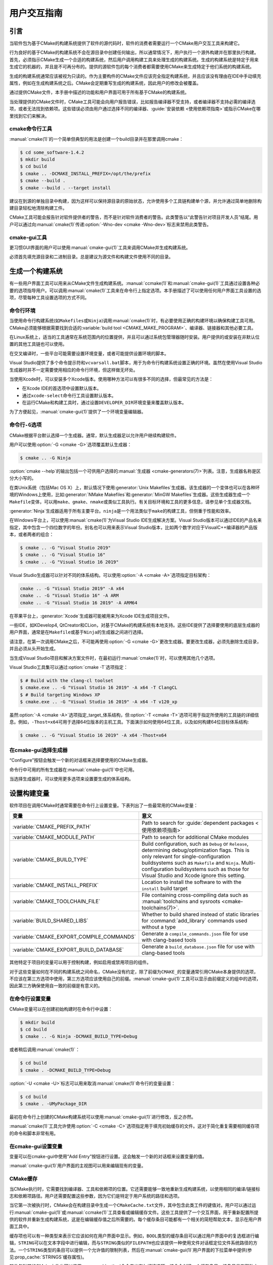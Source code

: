用户交互指南
**********************

.. only:: html

   .. contents::

引言
============

当软件包为基于CMake的构建系统提供了软件的源代码时，软件的消费者需要运行一个CMake用户交互工\
具来构建它。

行为良好的基于CMake的构建系统不会在源目录中创建任何输出，所以通常情况下，用户执行一个源外构\
建并在那里执行构建。首先，必须指示CMake生成一个合适的构建系统，然后用户调用构建工具来处理生\
成的构建系统。生成的构建系统是特定于用来生成它的机器的，并且是不可再分布的。提供的源软件包的\
每个消费者都需要使用CMake来生成特定于他们系统的构建系统。

生成的构建系统通常应该被视为只读的。作为主要构件的CMake文件应该完全指定构建系统，并且应该没\
有理由在IDE中手动填充属性，例如在生成构建系统之后。CMake会定期重写生成的构建系统，因此用户\
的修改会被覆盖。

通过提供CMake文件，本手册中描述的功能和用户界面可用于所有基于CMake的构建系统。

当处理提供的CMake文件时，CMake工具可能会向用户报告错误，比如报告编译器不受支持，或者编译器\
不支持必需的编译选项，或者无法找到依赖项。这些错误必须由用户通过选择不同的编译器、\
:guide:`安装依赖 <使用依赖项指南>`\ 或指示CMake在哪里找到它们来解决。

cmake命令行工具
-----------------------

:manual:`cmake(1)`\ 的一个简单但典型的用法是创建一个build目录并在那里调用cmake：

.. code-block:: console

  $ cd some_software-1.4.2
  $ mkdir build
  $ cd build
  $ cmake .. -DCMAKE_INSTALL_PREFIX=/opt/the/prefix
  $ cmake --build .
  $ cmake --build . --target install

建议在到源的单独目录中构建，因为这样可以保持源目录的原始状态，允许使用多个工具链构建单个源，\
并允许通过简单地删除构建目录轻松地清除构建工件。

CMake工具可能会报告针对软件提供者的警告，而不是针对软件消费者的警告。此类警告以“此警告针对\
项目开发人员”结尾。用户可以通过向\ :manual:`cmake(1)`\ 传递\
:option:`-Wno-dev <cmake -Wno-dev>`\ 标志来禁用此类警告。

cmake-gui工具
--------------

更习惯GUI界面的用户可以使用\ :manual:`cmake-gui(1)`\ 工具来调用CMake并生成构建系统。

必须首先填充源目录和二进制目录。总是建议为源文件和构建文件使用不同的目录。

.. image:: GUI-Source-Binary.png
   :alt: 选择源码及二进制目录

生成一个构建系统
========================

有一些用户界面工具可以用来从CMake文件生成构建系统。:manual:`ccmake(1)`\ 和\
:manual:`cmake-gui(1)`\ 工具通过设置各种必要的选项指导用户。可以调用\ :manual:`cmake(1)`\
工具来在命令行上指定选项。本手册描述了可以使用任何用户界面工具设置的选项，尽管每种工具设置选\
项的方式不同。

命令行环境
------------------------

当使用命令行构建系统(如\ ``Makefiles``\ 或\ ``Ninja``)调用\ :manual:`cmake(1)`\ 时，\
有必要使用正确的构建环境以确保构建工具可用。CMake必须能够根据需要找到合适的\
:variable:`build tool <CMAKE_MAKE_PROGRAM>`、编译器、链接器和其他必要工具。

在Linux系统上，适当的工具通常在系统范围内的位置提供，并且可以通过系统包管理器随时安装。用户\
提供的或安装在非默认位置的其他工具链也可以使用。

在交叉编译时，一些平台可能需要设置环境变量，或者可能提供设置环境的脚本。

Visual Studio提供了多个命令提示符和\ ``vcvarsall.bat``\ 脚本，用于为命令行构建系统设置\
正确的环境。虽然在使用Visual Studio生成器时并不一定需要使用相应的命令行环境，但这样做无坏处。

当使用Xcode时，可以安装多个Xcode版本。使用哪种方法可以有很多不同的选择，但最常见的方法是：

* 在Xcode IDE的首选项中设置默认版本。
* 通过\ ``xcode-select``\ 命令行工具设置默认版本。
* 在运行CMake和构建工具时，通过设置\ ``DEVELOPER_DIR``\ 环境变量来覆盖默认版本。

为了方便起见，:manual:`cmake-gui(1)`\ 提供了一个环境变量编辑器。

命令行\ ``-G``\ 选项
--------------------------

CMake根据平台默认选择一个生成器。通常，默认生成器足以允许用户继续构建软件。

用户可以使用\ :option:`-G <cmake -G>`\ 选项覆盖默认生成器：

.. code-block:: console

  $ cmake .. -G Ninja

:option:`cmake --help`\ 的输出包括一个可供用户选择的\
:manual:`生成器 <cmake-generators(7)>`\ 列表。注意，生成器名称是区分大小写的。

在类Unix系统（包括Mac OS X）上，默认情况下使用\ :generator:`Unix Makefiles`\ 生成器。\
该生成器的一个变体也可以在各种环境的Windows上使用，比如\ :generator:`NMake Makefiles`\
和\ :generator:`MinGW Makefiles`\ 生成器。这些生成器生成一个\ ``Makefile``\ 变体，可\
以用\ ``make``、``gmake``、``nmake``\ 或类似工具执行。有关目标环境和工具的更多信息，请\
参见单个生成器文档。

:generator:`Ninja`\ 生成器适用于所有主要平台。``ninja``\ 是一个用法类似于\ ``make``\
的构建工具，但侧重于性能和效率。

在Windows平台上，可以使用\ :manual:`cmake(1)`\ 为Visual Studio IDE生成解决方案。\
Visual Studio版本可以通过IDE的产品名来指定，其中包含一个四位数字的年份。别名也可以用来表\
示Visual Studio版本，比如两个数字对应于VisualC++编译器的产品版本，或者两者的组合：

.. code-block:: console

  $ cmake .. -G "Visual Studio 2019"
  $ cmake .. -G "Visual Studio 16"
  $ cmake .. -G "Visual Studio 16 2019"

Visual Studio生成器可以针对不同的体系结构。可以使用\ :option:`-A <cmake -A>`\ 选项指\
定目标架构：

.. code-block:: console

  cmake .. -G "Visual Studio 2019" -A x64
  cmake .. -G "Visual Studio 16" -A ARM
  cmake .. -G "Visual Studio 16 2019" -A ARM64

在苹果平台上，:generator:`Xcode`\ 生成器可能被用来为Xcode IDE生成项目文件。

一些IDE，如KDevelop4, QtCreator和CLion，对基于CMake的构建系统有本地支持。这些IDE提供了\
选择要使用的底层生成器的用户界面，通常是在\ ``Makefile``\ 或基于\ ``Ninja``\ 的生成器之\
间进行选择。

请注意，在第一次调用CMake之后，不可能再使用\ :option:`-G <cmake -G>`\ 更改生成器。要更\
改生成器，必须先删除生成目录，并且必须从头开始生成。

当生成Visual Studio项目和解决方案文件时，在最初运行\ :manual:`cmake(1)`\ 时，可以使用其\
他几个选项。

Visual Studio工具集可以通过\ :option:`cmake -T`\ 选项指定：

.. code-block:: console

    $ # Build with the clang-cl toolset
    $ cmake.exe .. -G "Visual Studio 16 2019" -A x64 -T ClangCL
    $ # Build targeting Windows XP
    $ cmake.exe .. -G "Visual Studio 16 2019" -A x64 -T v120_xp

虽然\ :option:`-A <cmake -A>`\ 选项指定\ _target_\ 体系结构，但\
:option:`-T <cmake -T>`\ 选项可用于指定所使用的工具链的详细信息。例如，\ ``-Thost=x64``\
可用于选择64位版本的主机工具。下面演示如何使用64位工具，以及如何构建64位目标体系结构:

.. code-block:: console

    $ cmake .. -G "Visual Studio 16 2019" -A x64 -Thost=x64

在cmake-gui选择生成器
---------------------------------

“Configure”按钮会触发一个新的对话框来选择要使用的CMake生成器。

.. image:: GUI-Configure-Dialog.png
   :alt: 配置一个生成器

命令行中可用的所有生成器在\ :manual:`cmake-gui(1)`\ 中也可用。

.. image:: GUI-Choose-Generator.png
   :alt: 选择一个生成器

当选择生成器时，可以使用更多选项来设置要生成的体系结构。

.. image:: VS-Choose-Arch.png
   :alt: 选择Visual Studio生成器的体系结构

.. _`Setting Build Variables`:

设置构建变量
=======================

软件项目在调用CMake时通常需要在命令行上设置变量。下表列出了一些最常用的CMake变量：

========================================== ============================================================
 变量                                       意义
========================================== ============================================================
 :variable:`CMAKE_PREFIX_PATH`              Path to search for
                                            :guide:`dependent packages <使用依赖项指南>`
 :variable:`CMAKE_MODULE_PATH`              Path to search for additional CMake modules
 :variable:`CMAKE_BUILD_TYPE`               Build configuration, such as
                                            ``Debug`` or ``Release``, determining
                                            debug/optimization flags.  This is only
                                            relevant for single-configuration buildsystems such
                                            as ``Makefile`` and ``Ninja``.  Multi-configuration
                                            buildsystems such as those for Visual Studio and Xcode
                                            ignore this setting.
 :variable:`CMAKE_INSTALL_PREFIX`           Location to install the
                                            software to with the
                                            ``install`` build target
 :variable:`CMAKE_TOOLCHAIN_FILE`           File containing cross-compiling
                                            data such as
                                            :manual:`toolchains and sysroots <cmake-toolchains(7)>`.
 :variable:`BUILD_SHARED_LIBS`              Whether to build shared
                                            instead of static libraries
                                            for :command:`add_library`
                                            commands used without a type
 :variable:`CMAKE_EXPORT_COMPILE_COMMANDS`  Generate a ``compile_commands.json``
                                            file for use with clang-based tools
 :variable:`CMAKE_EXPORT_BUILD_DATABASE`    Generate a ``build_database.json``
                                            file for use with clang-based tools
========================================== ============================================================

其他特定于项目的变量可以用于控制构建，例如启用或禁用项目的组件。

对于这些变量如何在不同的构建系统之间命名，CMake没有约定，除了前缀为\ ``CMAKE_``\ 的变量通\
常引用CMake本身提供的选项，不应该在第三方选项中使用，第三方选项应该使用自己的前缀。\
:manual:`cmake-gui(1)`\ 工具可以显示由前缀定义的组中的选项，因此第三方确保使用自一致的前\
缀是有意义的。

在命令行设置变量
-------------------------------------

CMake变量可以在创建初始构建时在命令行中设置：

.. code-block:: console

    $ mkdir build
    $ cd build
    $ cmake .. -G Ninja -DCMAKE_BUILD_TYPE=Debug

或者稍后调用\ :manual:`cmake(1)`：

.. code-block:: console

    $ cd build
    $ cmake . -DCMAKE_BUILD_TYPE=Debug

:option:`-U <cmake -U>`\ 标志可以用来取消\ :manual:`cmake(1)`\ 命令行的变量设置：

.. code-block:: console

    $ cd build
    $ cmake . -UMyPackage_DIR

最初在命令行上创建的CMake构建系统可以使用\ :manual:`cmake-gui(1)`\ 进行修改，反之亦然。

:manual:`cmake(1)`\ 工具允许使用\ :option:`-C <cmake -C>`\ 选项指定用于填充初始缓存\
的文件。这对于简化重复需要相同缓存项的命令和脚本非常有用。

在cmake-gui设置变量
--------------------------------

变量可以在cmake-gui中使用“Add Entry”按钮进行设置。这会触发一个新的对话框来设置变量的值。

.. image:: GUI-Add-Entry.png
   :alt: 编辑一个缓存项

:manual:`cmake-gui(1)`\ 用户界面的主视图可以用来编辑现有的变量。

CMake缓存
---------------

当CMake执行时，它需要找到编译器、工具和依赖项的位置。它还需要能够一致地重新生成构建系统，以\
使用相同的编译/链接标志和依赖项路径。用户还需要配置这些参数，因为它们是特定于用户系统的路径和选项。

当它第一次被执行时，CMake会在构建目录中生成一个\ ``CMakeCache.txt``\ 文件，其中包含此类\
工件的键值对。用户可以通过运行\ :manual:`cmake-gui(1)`\ 或\ :manual:`ccmake(1)`\ 工\
具查看或编辑缓存文件。这些工具提供了一个交互界面，用于重新配置所提供的软件并重新生成构建系统，\
这是在编辑缓存值之后所需要的。每个缓存条目可能都有一个相关的简短帮助文本，显示在用户界面工具中。

缓存项也可以有一种类型来表示它应该如何在用户界面中显示。例如，\ ``BOOL``\ 类型的缓存条目可\
以通过用户界面中的复选框进行编辑，``STRING``\ 可以在文本字段中进行编辑，而与\ ``STRING``\
类似的\ ``FILEPATH``\ 也应该提供一种使用文件对话框定位文件系统路径的方法。一个\ ``STRING``\
类型的条目可以提供一个允许值的限制列表，然后在\ :manual:`cmake-gui(1)`\ 用户界面的下拉菜\
单中提供(参见\ :prop_cache:`STRINGS`\ 缓存属性)。

软件包附带的CMake文件也可以使用\ :command:`option`\ 命令定义布尔切换选项。该命令创建一个\
缓存条目，该条目具有帮助文本和默认值。这类缓存条目通常特定于所提供的软件，并影响构建的配置，\
例如是否构建测试和示例，是否启用异常构建等。

预设
=======

CMake理解一个文件，\ ``CMakePresets.json``，以及它的用户特定对等体\
``CMakeUserPresets.json``，用于保存常用配置设置的预设。这些预设可以设置构建目录、生成器、\
缓存变量、环境变量和其他命令行选项。所有这些选项都可以被用户覆盖。\ ``CMakePresets.json``\
格式的详细信息在\ :manual:`cmake-presets(7)`\ 手册中列出。

在命令行使用预设
---------------------------------

当使用\ :manual:`cmake(1)`\ 命令行工具时，可以使用\ :option:`--preset <cmake --preset>`\
选项来调用预设。如果指定了\ :option:`--preset <cmake --preset>`，则不需要生成器和生成\
目录，但可以指定重写它们。例如，如果你有以下\ ``CMakePresets.json``\ 文件：

.. code-block:: json

  {
    "version": 1,
    "configurePresets": [
      {
        "name": "ninja-release",
        "binaryDir": "${sourceDir}/build/${presetName}",
        "generator": "Ninja",
        "cacheVariables": {
          "CMAKE_BUILD_TYPE": "Release"
        }
      }
    ]
  }

然后运行以下命令:

.. code-block:: console

  cmake -S /path/to/source --preset=ninja-release

这将使用\ :generator:`Ninja`\ 生成器在\ ``/path/to/source/build/ninja-release``\
中生成一个构建目录，并将\ :variable:`CMAKE_BUILD_TYPE`\ 设置为\ ``Release``。

如果你想查看可用预设的列表，你可以运行:

.. code-block:: console

  cmake -S /path/to/source --list-presets

这将列出\ ``/path/to/source/CMakePresets.json``\ 及\
``/path/to/source/CMakeUsersPresets.json``\ 中可用的预设，而不是生成构建树。

在cmake-gui使用预设
--------------------------

如果一个项目有可用的预设，包括\ ``CMakePresets.json``\ 或\ ``CMakeUserPresets.json``，\
预设列表将出现在 :manual:`cmake-gui(1)`\ 的下拉菜单中，在源目录和二进制目录之间。选择预\
置会设置二进制目录、生成器、环境变量和缓存变量，但是在选择预置之后，可以覆盖所有这些选项。

调用构建系统
========================

生成构建系统之后，可以通过调用特定的构建工具来构建软件。在IDE生成器的情况下，这可能涉及将生\
成的项目文件加载到IDE中以调用构建。

CMake知道调用构建所需的特定构建工具，所以一般来说，要在生成后从命令行构建构建系统或项目，可\
以在构建目录中调用以下命令：

.. code-block:: console

  $ cmake --build .

:option:`--build <cmake --build>`\ 标志为\ :manual:`cmake(1)`\ 工具启用了一种特定的\
操作模式。它调用与\ :manual:`生成器 <cmake-generators(7)>`\ 相关联的\
:variable:`CMAKE_MAKE_PROGRAM`\ 命令，或者调用用户配置的构建工具。

:option:`--build <cmake --build>`\ 模式还接受参数\
:option:`--target <cmake--build --target>`\ 来指定要构建的特定目标，例如特定的库、可\
执行文件或自定义目标，或者特定的特殊目标，如\ ``install``：

.. code-block:: console

  $ cmake --build . --target myexe

在多配置生成器的情况下，:option:`--build <cmake --build>`\ 模式还接受\
:option:`--config <cmake--build --config>`\ 参数来指定要构建的特定配置：

.. code-block:: console

  $ cmake --build . --target myexe --config Release

如果生成器在使用\ :variable:`CMAKE_BUILD_TYPE`\ 变量调用cmake时生成特定于配置的构建系统，\
则\ :option:`--config <cmake--build --config>`\ 选项无效。

一些构建系统省略了构建期间调用的命令行细节。:option:`--verbose <cmake--build --verbose>`\
标志可用于显示这些命令行：

.. code-block:: console

  $ cmake --build . --target myexe --verbose

:option:`--build <cmake --build>`\ 模式还可以通过在\ ``--``\ 之后列出特定的命令行选项，\
将它们传递给底层的构建工具。这对于为构建工具指定选项非常有用，例如在任务失败后继续构建，当\
CMake不提供高级用户界面时。

对于所有生成器，在调用CMake之后都可以运行底层构建工具。\
例如，\ ``make``\ 可能在使用\ :generator:`Unix Makefiles`\ 生成器生成后执行，以调用构建，\
或者\ ``ninja``\ 在使用\ :generator:`Ninja`\ 生成器生成后执行。IDE构建系统通常为构建项\
目提供命令行工具，该项目也可以被调用。

选择一个目标
------------------

CMake文件中描述的每个可执行文件和库都是一个构建目标，构建系统可以描述定制的目标，要么供内部使用，\
要么供用户使用，例如用于创建文档。

CMake为提供CMake文件的所有构建系统提供了一些内置目标。

``all``
  ``Makefile``\ 和\ ``Ninja``\ 生成器使用的默认目标。构建构建系统中的所有目标，除了那些\
  被它们的\ :prop_tgt:`EXCLUDE_FROM_ALL`\ 目标属性或\ :prop_dir:`EXCLUDE_FROM_ALL`\
  目录属性排除的目标。名称\ ``ALL_BUILD``\ 用于Xcode和Visual Studio生成器。
``help``
  列出可用于生成的目标。当使用\ :generator:`Unix Makefiles`\ 或\ :generator:`Ninja`\
  生成器时，可以使用此目标，并且确切的输出是特定于工具的。
``clean``
  删除已构建的目标文件和其他输出文件。基于\ ``Makefile``\ 的生成器为每个目录创建一个\
  ``clean``\ 目标，以便可以清理单个目录。``Ninja``\ 工具提供了自己的颗粒\ ``-t clean``\
  系统。
``test``
  运行测试。只有在CMake文件提供基于CTest的测试时，此目标才自动可用。请参见\ `运行测试`_。
``install``
  安装软件。这个目标只有在软件使用\ :command:`install`\ 命令定义安装规则时才自动可用。请\
  参见\ `软件安装`_。
``package``
  创建一个二进制包。这个目标只有在CMake文件提供基于CPack的包时才自动可用。
``package_source``
  创建源包。这个目标只有在CMake文件提供基于CPack的包时才自动可用。

对于基于\ ``Makefile``\ 的系统，提供了二进制构建目标的\ ``/fast``\ 变体。\ ``/fast``\
变体用于构建指定的目标，而不考虑其依赖关系。不检查依赖项，如果过期也不会重新生成依赖项。\
:generator:`Ninja`\ 生成器在检查依赖项时速度足够快，以确保没有为该生成器提供此类目标。

基于\ ``Makefile``\ 的系统还提供构建目标来预处理、组装和编译特定目录中的单个文件。

.. code-block:: console

  $ make foo.cpp.i
  $ make foo.cpp.s
  $ make foo.cpp.o

文件扩展名内置到目标名称中，因为可能存在另一个具有相同名称但扩展名不同的文件。但是，还提供了\
没有文件扩展名的构建目标。

.. code-block:: console

  $ make foo.i
  $ make foo.s
  $ make foo.o

在包含\ ``foo.c``\ 和\ ``foo.cpp``\ 的构建系统中，构建\ ``foo.i``\ 将预处理这两个文件。

指定一个构建程序
--------------------------

:option:`--build <cmake --build>`\ 模式调用的程序由\ :variable:`CMAKE_MAKE_PROGRAM`\
变量决定。对于大多数生成器，不需要配置特定的程序。

===================== =========================== ===========================
      生成器              默认构建程序                    其他替代     
===================== =========================== ===========================
 XCode                 ``xcodebuild``
 Unix Makefiles        ``make``
 NMake Makefiles       ``nmake``                   ``jom``
 NMake Makefiles JOM   ``jom``                     ``nmake``
 MinGW Makefiles       ``mingw32-make``
 MSYS Makefiles        ``make``
 Ninja                 ``ninja``
 Visual Studio         ``msbuild``
 Watcom WMake          ``wmake``
===================== =========================== ===========================

``jom``\ 工具能够读取\ ``NMake``\ 风格的makefile并并行构建，而\ ``nmake``\ 工具总是串\
行构建。在使用\ :generator:`NMake Makefiles`\ 生成器生成后，用户可以运行\ ``jom``\ 而\
不是\ ``nmake``。在使用\ :generator:`NMake Makefiles`\ 生成器时，如果\
:variable:`CMAKE_MAKE_PROGRAM`\ 被设置为\ ``jom``，:option:`--build <cmake --build>`\
模式也会使用\ ``jom``，为了方便起见，提供了\ :generator:`NMake Makefiles JOM`\ 生成器\
以正常的方式找到\ ``jom``\ 并将其用作\ :variable:`CMAKE_MAKE_PROGRAM`。为了完整起见，\
``nmake``\ 是一个替代工具，它可以处理\ :generator:`NMake Makefiles JOM`\ 生成器的输出，\
但这样做将是一种悲观。

软件安装
=====================

可以在CMake缓存中设置\ :variable:`CMAKE_INSTALL_PREFIX`\ 变量，以指定在何处安装所提供\
的软件。如果提供的软件具有使用\ :command:`install`\ 命令指定的安装规则，它们将把工件安装\
到该前缀中。在Windows上，默认安装位置对应于\ ``ProgramFiles``\ 系统目录，该目录可能是特\
定于体系结构的。在Unix主机上，\ ``/usr/local``\ 是默认的安装位置。

:variable:`CMAKE_INSTALL_PREFIX`\ 变量总是指向目标文件系统上的安装前缀。

在交叉编译或打包的场景中，sysroot是只读的，或者sysroot应该保持原始状态，可以将\
:variable:`CMAKE_STAGING_PREFIX`\ 变量设置为实际安装文件的位置。

这些命令：

.. code-block:: console

  $ cmake .. -DCMAKE_INSTALL_PREFIX=/usr/local \
    -DCMAKE_SYSROOT=$HOME/root \
    -DCMAKE_STAGING_PREFIX=/tmp/package
  $ cmake --build .
  $ cmake --build . --target install

导致文件被安装到机器的\ ``/tmp/package/lib/libfoo.so``\ 等路径下。机器上的\
``/usr/local``\ 位置不受影响。

一些提供的软件可能会指定\ ``uninstall``\ 规则，但CMake本身默认不生成这样的规则。

运行测试
=============

:manual:`ctest(1)`\ 工具随CMake发行版一起提供，用于执行所提供的测试并报告结果。尽管提供了\
``test``\ 构建目标以运行所有可用的测试，但\ :manual:`ctest(1)`\ 工具也允许对运行哪些测\
试、如何运行它们以及如何报告结果进行细粒度控制。在构建目录中执行\ :manual:`ctest(1)`\ 相\
当于运行\ ``test``\ 目标：

.. code-block:: console

  $ ctest

可以传递正则表达式来只运行与该表达式匹配的测试。只运行以\ ``Qt``\ 命名的测试：

.. code-block:: console

  $ ctest -R Qt

正则表达式也可以排除测试。只运行名称中没有\ ``Qt``\ 的测试：

.. code-block:: console

  $ ctest -E Qt

通过向\ :manual:`ctest(1)`\ 传递\ :option:`-j <ctest -j>`\参数，可以并行运行测试：

.. code-block:: console

  $ ctest -R Qt -j8

也可以设置环境变量\ :envvar:`CTEST_PARALLEL_LEVEL`，以避免需要传递\ :option:`-j <ctest -j>`。

默认情况下，:manual:`ctest(1)`\ 不打印测试的输出。\
命令行参数\ :option:`-V <ctest -V>`\ （或\ ``--verbose``）启用verbose模式打印所有测\
试的输出。:option:`--output-on-failure <ctest --output-on-failure>`\ 选项仅打印失败\
测试的测试输出。环境变量\ :envvar:`CTEST_OUTPUT_ON_FAILURE`\ 可以设置为\ ``1``，作为将\
:option:`--output-on-failure <ctest --output-on-failure>`\ 选项传递给\
:manual:`ctest(1)`\ 的替代方法。
